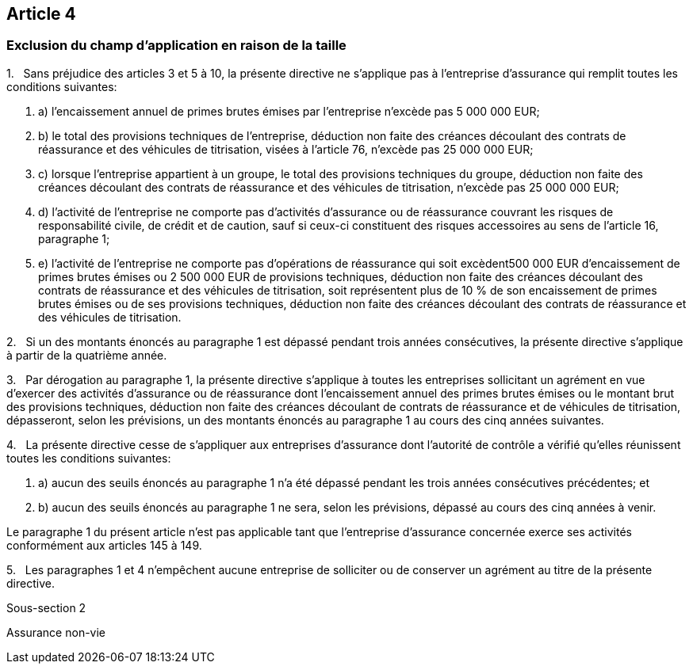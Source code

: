 == Article 4

=== Exclusion du champ d'application en raison de la taille

1.   Sans préjudice des articles 3 et 5 à 10, la présente directive ne s'applique pas à l'entreprise d'assurance qui remplit toutes les conditions suivantes:

. a) l'encaissement annuel de primes brutes émises par l'entreprise n'excède pas 5 000 000 EUR;

. b) le total des provisions techniques de l'entreprise, déduction non faite des créances découlant des contrats de réassurance et des véhicules de titrisation, visées à l'article 76, n'excède pas 25 000 000 EUR;

. c) lorsque l'entreprise appartient à un groupe, le total des provisions techniques du groupe, déduction non faite des créances découlant des contrats de réassurance et des véhicules de titrisation, n'excède pas 25 000 000 EUR;

. d) l'activité de l'entreprise ne comporte pas d'activités d'assurance ou de réassurance couvrant les risques de responsabilité civile, de crédit et de caution, sauf si ceux-ci constituent des risques accessoires au sens de l'article 16, paragraphe 1;

. e) l'activité de l'entreprise ne comporte pas d'opérations de réassurance qui soit excèdent500 000 EUR d'encaissement de primes brutes émises ou 2 500 000 EUR de provisions techniques, déduction non faite des créances découlant des contrats de réassurance et des véhicules de titrisation, soit représentent plus de 10 % de son encaissement de primes brutes émises ou de ses provisions techniques, déduction non faite des créances découlant des contrats de réassurance et des véhicules de titrisation.

2.   Si un des montants énoncés au paragraphe 1 est dépassé pendant trois années consécutives, la présente directive s'applique à partir de la quatrième année.

3.   Par dérogation au paragraphe 1, la présente directive s'applique à toutes les entreprises sollicitant un agrément en vue d'exercer des activités d'assurance ou de réassurance dont l'encaissement annuel des primes brutes émises ou le montant brut des provisions techniques, déduction non faite des créances découlant de contrats de réassurance et de véhicules de titrisation, dépasseront, selon les prévisions, un des montants énoncés au paragraphe 1 au cours des cinq années suivantes.

4.   La présente directive cesse de s'appliquer aux entreprises d'assurance dont l'autorité de contrôle a vérifié qu'elles réunissent toutes les conditions suivantes:

. a) aucun des seuils énoncés au paragraphe 1 n'a été dépassé pendant les trois années consécutives précédentes; et

. b) aucun des seuils énoncés au paragraphe 1 ne sera, selon les prévisions, dépassé au cours des cinq années à venir.

Le paragraphe 1 du présent article n'est pas applicable tant que l'entreprise d'assurance concernée exerce ses activités conformément aux articles 145 à 149.

5.   Les paragraphes 1 et 4 n'empêchent aucune entreprise de solliciter ou de conserver un agrément au titre de la présente directive.

Sous-section 2

Assurance non-vie